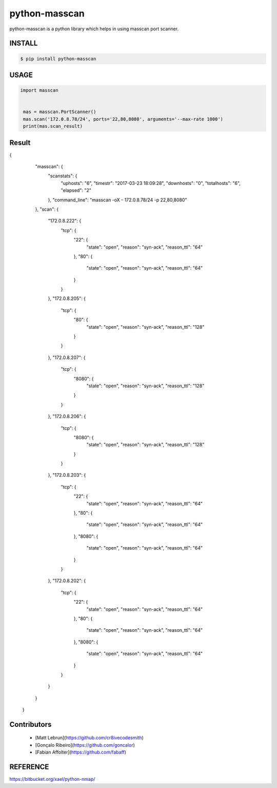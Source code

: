 python-masscan
================

python-masscan is a python library which helps in using masscan port scanner. 

.. image:: https://badge.fury.io/py/python-masscan.svg
    :target: https://badge.fury.io/py/python-masscan

.. image:: https://img.shields.io/badge/python-2.7|3.7-brightgreen.svg
    :target: https://www.python.org/

.. image:: https://img.shields.io/github/issues/MyKings/python-masscan.svg   
    :alt: GitHub issues
    :target: https://github.com/MyKings/python-masscan/issues


.. image:: https://img.shields.io/github/forks/MyKings/python-masscan.svg
    :alt: GitHub forks
    :target: https://github.com/MyKings/python-masscan/network


.. image:: https://img.shields.io/github/stars/MyKings/python-masscan.svg
    :alt: GitHub stars
    :target: https://github.com/MyKings/python-masscan/stargazers


.. image:: https://img.shields.io/github/license/MyKings/python-masscan.svg
    :alt: GitHub license
    :target: https://github.com/MyKings/python-masscan/blob/master/LICENSE


INSTALL
--------

.. code-block:: bash

    $ pip install python-masscan

USAGE
--------

.. code-block:: python

 import masscan


  mas = masscan.PortScanner()
  mas.scan('172.0.8.78/24', ports='22,80,8080', arguments='--max-rate 1000')
  print(mas.scan_result)



Result
--------

.. code-block:: json
{
        "masscan": {
            "scanstats": {
                "uphosts": "6",
                "timestr": "2017-03-23 18:09:28",
                "downhosts": "0",
                "totalhosts": "6",
                "elapsed": "2"
            },
            "command_line": "masscan -oX - 172.0.8.78/24 -p 22,80,8080"
        },
        "scan": {
            "172.0.8.222": {
                "tcp": {
                    "22": {
                        "state": "open",
                        "reason": "syn-ack",
                        "reason_ttl": "64"
                    },
                    "80": {
                        "state": "open",
                        "reason": "syn-ack",
                        "reason_ttl": "64"
                    }
                }
            },
            "172.0.8.205": {
                "tcp": {
                    "80": {
                        "state": "open",
                        "reason": "syn-ack",
                        "reason_ttl": "128"
                    }
                }
            },
            "172.0.8.207": {
                "tcp": {
                    "8080": {
                        "state": "open",
                        "reason": "syn-ack",
                        "reason_ttl": "128"
                    }
                }
            },
            "172.0.8.206": {
                "tcp": {
                    "8080": {
                        "state": "open",
                        "reason": "syn-ack",
                        "reason_ttl": "128"
                    }
                }
            },
            "172.0.8.203": {
                "tcp": {
                    "22": {
                        "state": "open",
                        "reason": "syn-ack",
                        "reason_ttl": "64"
                    },
                    "80": {
                        "state": "open",
                        "reason": "syn-ack",
                        "reason_ttl": "64"
                    },
                    "8080": {
                        "state": "open",
                        "reason": "syn-ack",
                        "reason_ttl": "64"
                    }
                }
            },
            "172.0.8.202": {
                "tcp": {
                    "22": {
                        "state": "open",
                        "reason": "syn-ack",
                        "reason_ttl": "64"
                    },
                    "80": {
                        "state": "open",
                        "reason": "syn-ack",
                        "reason_ttl": "64"
                    },
                    "8080": {
                        "state": "open",
                        "reason": "syn-ack",
                        "reason_ttl": "64"
                    }
                }
            }
        }
    }


Contributors
-------------

 - [Matt Lebrun](https://github.com/cr8ivecodesmith)
 - [Gonçalo Ribeiro](https://github.com/goncalor)
 - [Fabian Affolter](https://github.com/fabaff)


REFERENCE
-------------
https://bitbucket.org/xael/python-nmap/
